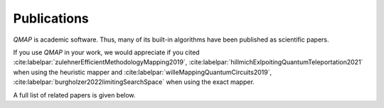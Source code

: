 Publications
============

*QMAP* is academic software. Thus, many of its built-in algorithms have been published as scientific papers.

If you use *QMAP* in your work, we would appreciate if you cited :cite:labelpar:`zulehnerEfficientMethodologyMapping2019`, :cite:labelpar:`hillmichExlpoitingQuantumTeleportation2021` when using the heuristic mapper and :cite:labelpar:`willeMappingQuantumCircuits2019`, :cite:labelpar:`burgholzer2022limitingSearchSpace` when using the exact mapper.

A full list of related papers is given below.

.. bibliography::
